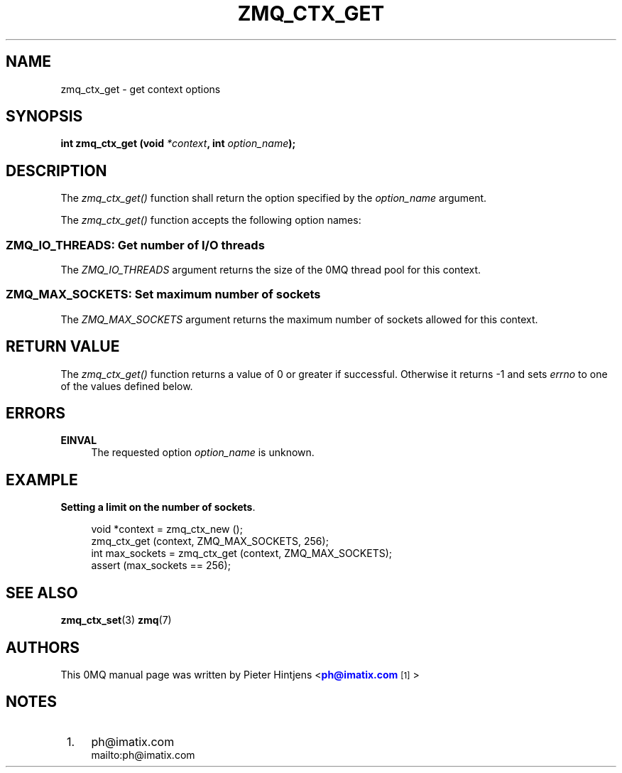 '\" t
.\"     Title: zmq_ctx_get
.\"    Author: [see the "AUTHORS" section]
.\" Generator: DocBook XSL Stylesheets v1.76.1 <http://docbook.sf.net/>
.\"      Date: 11/23/2012
.\"    Manual: 0MQ Manual
.\"    Source: 0MQ 3.2.1
.\"  Language: English
.\"
.TH "ZMQ_CTX_GET" "3" "11/23/2012" "0MQ 3\&.2\&.1" "0MQ Manual"
.\" -----------------------------------------------------------------
.\" * Define some portability stuff
.\" -----------------------------------------------------------------
.\" ~~~~~~~~~~~~~~~~~~~~~~~~~~~~~~~~~~~~~~~~~~~~~~~~~~~~~~~~~~~~~~~~~
.\" http://bugs.debian.org/507673
.\" http://lists.gnu.org/archive/html/groff/2009-02/msg00013.html
.\" ~~~~~~~~~~~~~~~~~~~~~~~~~~~~~~~~~~~~~~~~~~~~~~~~~~~~~~~~~~~~~~~~~
.ie \n(.g .ds Aq \(aq
.el       .ds Aq '
.\" -----------------------------------------------------------------
.\" * set default formatting
.\" -----------------------------------------------------------------
.\" disable hyphenation
.nh
.\" disable justification (adjust text to left margin only)
.ad l
.\" -----------------------------------------------------------------
.\" * MAIN CONTENT STARTS HERE *
.\" -----------------------------------------------------------------
.SH "NAME"
zmq_ctx_get \- get context options
.SH "SYNOPSIS"
.sp
\fBint zmq_ctx_get (void \fR\fB\fI*context\fR\fR\fB, int \fR\fB\fIoption_name\fR\fR\fB);\fR
.SH "DESCRIPTION"
.sp
The \fIzmq_ctx_get()\fR function shall return the option specified by the \fIoption_name\fR argument\&.
.sp
The \fIzmq_ctx_get()\fR function accepts the following option names:
.SS "ZMQ_IO_THREADS: Get number of I/O threads"
.sp
The \fIZMQ_IO_THREADS\fR argument returns the size of the 0MQ thread pool for this context\&.
.SS "ZMQ_MAX_SOCKETS: Set maximum number of sockets"
.sp
The \fIZMQ_MAX_SOCKETS\fR argument returns the maximum number of sockets allowed for this context\&.
.SH "RETURN VALUE"
.sp
The \fIzmq_ctx_get()\fR function returns a value of 0 or greater if successful\&. Otherwise it returns \-1 and sets \fIerrno\fR to one of the values defined below\&.
.SH "ERRORS"
.PP
\fBEINVAL\fR
.RS 4
The requested option
\fIoption_name\fR
is unknown\&.
.RE
.SH "EXAMPLE"
.PP
\fBSetting a limit on the number of sockets\fR. 
.sp
.if n \{\
.RS 4
.\}
.nf
void *context = zmq_ctx_new ();
zmq_ctx_get (context, ZMQ_MAX_SOCKETS, 256);
int max_sockets = zmq_ctx_get (context, ZMQ_MAX_SOCKETS);
assert (max_sockets == 256);
.fi
.if n \{\
.RE
.\}
.sp
.SH "SEE ALSO"
.sp
\fBzmq_ctx_set\fR(3) \fBzmq\fR(7)
.SH "AUTHORS"
.sp
This 0MQ manual page was written by Pieter Hintjens <\m[blue]\fBph@imatix\&.com\fR\m[]\&\s-2\u[1]\d\s+2>
.SH "NOTES"
.IP " 1." 4
ph@imatix.com
.RS 4
\%mailto:ph@imatix.com
.RE
